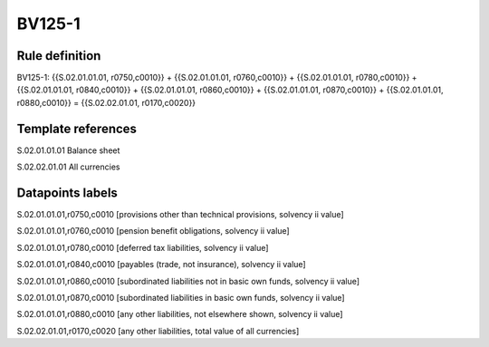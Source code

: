 =======
BV125-1
=======

Rule definition
---------------

BV125-1: {{S.02.01.01.01, r0750,c0010}} + {{S.02.01.01.01, r0760,c0010}} + {{S.02.01.01.01, r0780,c0010}} + {{S.02.01.01.01, r0840,c0010}} + {{S.02.01.01.01, r0860,c0010}} + {{S.02.01.01.01, r0870,c0010}} + {{S.02.01.01.01, r0880,c0010}} = {{S.02.02.01.01, r0170,c0020}}


Template references
-------------------

S.02.01.01.01 Balance sheet

S.02.02.01.01 All currencies


Datapoints labels
-----------------

S.02.01.01.01,r0750,c0010 [provisions other than technical provisions, solvency ii value]

S.02.01.01.01,r0760,c0010 [pension benefit obligations, solvency ii value]

S.02.01.01.01,r0780,c0010 [deferred tax liabilities, solvency ii value]

S.02.01.01.01,r0840,c0010 [payables (trade, not insurance), solvency ii value]

S.02.01.01.01,r0860,c0010 [subordinated liabilities not in basic own funds, solvency ii value]

S.02.01.01.01,r0870,c0010 [subordinated liabilities in basic own funds, solvency ii value]

S.02.01.01.01,r0880,c0010 [any other liabilities, not elsewhere shown, solvency ii value]

S.02.02.01.01,r0170,c0020 [any other liabilities, total value of all currencies]



